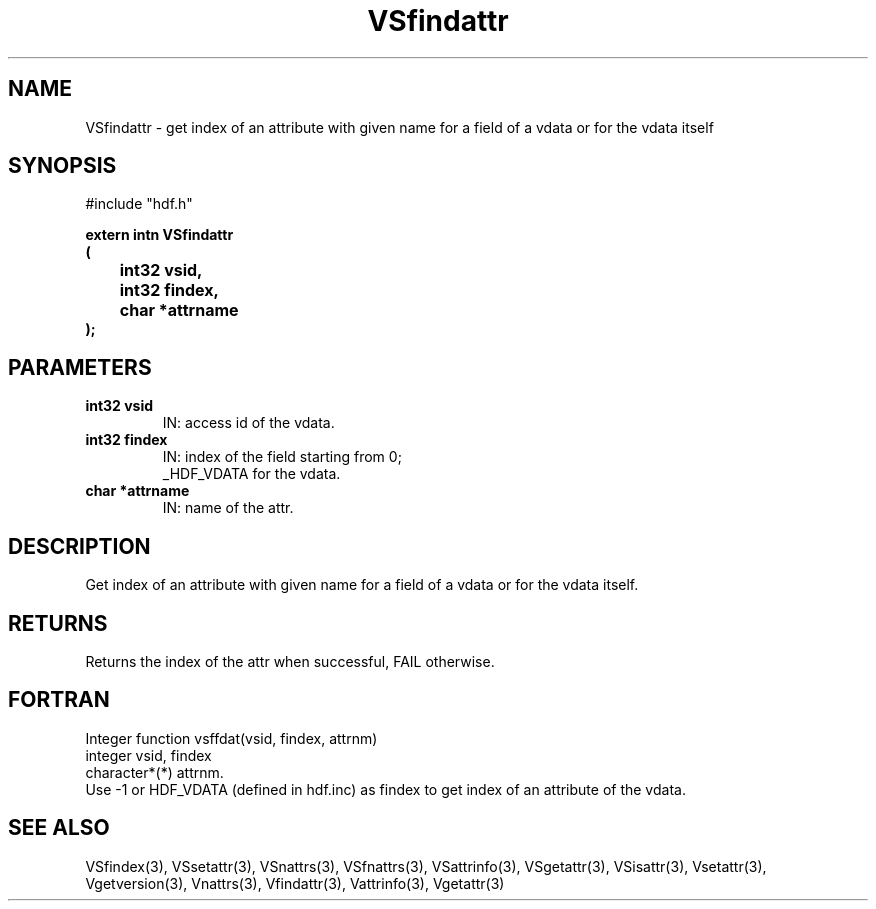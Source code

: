 .\" WARNING! THIS FILE WAS GENERATED AUTOMATICALLY BY c2man!
.\" DO NOT EDIT! CHANGES MADE TO THIS FILE WILL BE LOST!
.TH "VSfindattr" 3 "6 September 1996" "c2man vattr.h"
.SH "NAME"
VSfindattr \- get index of an attribute with given name
for a field of a vdata or for the vdata itself
.SH "SYNOPSIS"
#include "hdf.h"
.ft B
.sp
extern intn VSfindattr
.br
(
.br
	int32 vsid,
.br
	int32 findex,
.br
	char *attrname
.br
);
.ft R
.SH "PARAMETERS"
.TP
.B "int32 vsid"
IN: access id of the vdata.
.TP
.B "int32 findex"
IN: index of the field starting from 0;
.br
_HDF_VDATA for the vdata.
.TP
.B "char *attrname"
IN: name of the attr.
.SH "DESCRIPTION"
Get index of an attribute with given name
for a field of a vdata or for the vdata itself.
.SH "RETURNS"
Returns the index of the attr when successful,
FAIL otherwise.
.SH "FORTRAN"
Integer function vsffdat(vsid, findex, attrnm)
.br
integer vsid, findex
.br
character*(*) attrnm.
.br
Use -1 or HDF_VDATA (defined in hdf.inc) as findex 
to get index of an attribute of the vdata.
.SH "SEE ALSO"
VSfindex(3),
VSsetattr(3),
VSnattrs(3),
VSfnattrs(3),
VSattrinfo(3),
VSgetattr(3),
VSisattr(3),
Vsetattr(3),
Vgetversion(3),
Vnattrs(3),
Vfindattr(3),
Vattrinfo(3),
Vgetattr(3)

